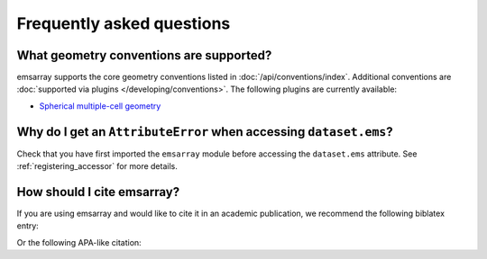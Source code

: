 ==========================
Frequently asked questions
==========================

What geometry conventions are supported?
========================================

emsarray supports the core geometry conventions
listed in :doc:`/api/conventions/index`.
Additional conventions are :doc:`supported via plugins </developing/conventions>`.
The following plugins are currently available:

* `Spherical multiple-cell geometry <https://github.com/csiro-coasts/emsarray-smc>`_

Why do I get an ``AttributeError`` when accessing ``dataset.ems``?
==================================================================

Check that you have first imported the ``emsarray`` module
before accessing the ``dataset.ems`` attribute.
See :ref:`registering_accessor` for more details.

How should I cite emsarray?
===========================

If you are using emsarray and would like to cite it in an academic publication,
we recommend the following biblatex entry:

.. citation::
   :citation_file: ../CITATION.cff
   :format: biblatex

Or the following APA-like citation:

.. citation::
   :citation_file: ../CITATION.cff
   :format: apa
